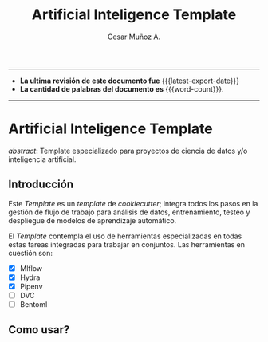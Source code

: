 #+AUTHOR: Cesar Muñoz A.
#+TITLE: Artificial Inteligence Template
#+email: kas.cesar@gmail.com
#+options: ':t toc:nil num:t author:t email:t
#+startup: content indent
#+macro: latest-export-date (eval (format-time-string "%F %T %z"))
#+macro: word-count (eval (count-words (point-min) (point-max)))

-----
- *La ultima revisión de este documento fue* {{{latest-export-date}}}
- *La cantidad de palabras del documento es* {{{word-count}}}.
-----

* Artificial Inteligence Template

/abstract/: Template especializado para proyectos de ciencia de datos
y/o inteligencia artificial.

** Introducción
Este /Template/ es un /template/ de /cookiecutter/; integra todos los pasos
en la gestión de flujo de trabajo para análisis de datos,
entrenamiento, testeo y despliegue de modelos de aprendizaje automático.

El /Template/ contempla el uso de herramientas especializadas en todas
estas tareas integradas para trabajar en conjuntos. Las herramientas
en cuestión son:

- [X] Mlflow
- [X] Hydra
- [X] Pipenv
- [ ] DVC
- [ ] Bentoml

** Como usar?
